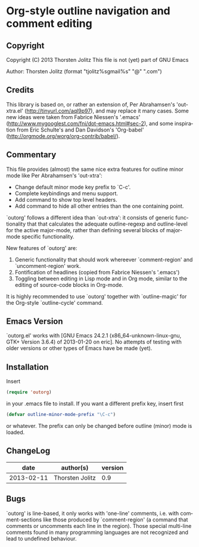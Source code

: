 #+AUTHOR:    Thorsten Jolitz
#+EMAIL:     tjolitz <at> gmail <dot> com
#+DATE:      2013-02-11 Mo
#+DESCRIPTION:
#+KEYWORDS:
#+LANGUAGE:  en
#+OPTIONS:   H:3 num:nil toc:t \n:nil @:t ::t |:t ^:nil -:t f:t *:t <:nil
#+OPTIONS:   TeX:t LaTeX:t skip:nil d:nil todo:t pri:nil tags:not-in-toc
#+INFOJS_OPT: view:nil toc:nil ltoc:t mouse:underline buttons:0 path:http://orgmode.org/org-info.js
#+EXPORT_SELECT_TAGS: export
#+EXPORT_EXCLUDE_TAGS: noexport
#+LINK_UP:   
#+LINK_HOME: 
#+XSLT:


* Org-style outline navigation and comment editing

** Copyright

Copyright (C) 2013 Thorsten Jolitz
This file is not (yet) part of GNU Emacs

Author: Thorsten Jolitz  (format "tjolitz%sgmail%s" "@" ".com")

** Credits

This library is based on, or rather an extension of, Per Abrahamsen's
'out-xtra.el' (http://tinyurl.com/aql9p97), and may replace it many cases.
Some new ideas were taken from Fabrice Niessen's '.emacs'
(http://www.mygooglest.com/fni/dot-emacs.html#sec-2), and some inspiration
from Eric Schulte's and Dan Davidson's 'Org-babel'
(http://orgmode.org/worg/org-contrib/babel/).

** Commentary

This file provides (almost) the same nice extra features for outline minor
mode like Per Abrahamsen's 'out-xtra':

- Change default minor mode key prefix to `C-c'.
- Complete keybindings and menu support.
- Add command to show top level headers.
- Add command to hide all other entries than the one containing point.

`outorg' follows a different idea than `out-xtra': it consists of generic
functionality that that calculates the adequate outline-regexp and
outline-level for the active major-mode, rather than defining several blocks
of major-mode specific functionality.

New features of `outorg' are:

 1. Generic functionality that should work whereever `comment-region' and
    `uncomment-region' work.
 2. Fontification of headlines (copied from Fabrice Niessen's
    '.emacs')
 3. Toggling between editing in Lisp mode and in Org mode, similar to the
    editing of source-code blocks in Org-mode.

It is highly recommended to use `outorg' together with `outline-magic' for
the Org-style `outline-cycle' command.

** Emacs Version

`outorg.el' works with [GNU Emacs 24.2.1 (x86_64-unknown-linux-gnu, GTK+
Version 3.6.4) of 2013-01-20 on eric]. No attempts of testing with older
versions or other types of Emacs have be made (yet).

** Installation

Insert 

#+begin_src emacs-lisp
(require 'outorg)
#+end_src

in your .emacs file to install.  If you want a different prefix
key, insert first

#+begin_src emacs-lisp
(defvar outline-minor-mode-prefix "\C-c")
#+end_src

or whatever.  The prefix can only be changed before outline (minor)
mode is loaded.

** ChangeLog

| date            | author(s)       | version |
|-----------------+-----------------+---------|
| 2013-02-11      | Thorsten Jolitz |     0.9 |

** Bugs

`outorg' is line-based, it only works with 'one-line' comments, i.e. with
comment-sections like those produced by `comment-region' (a command that
comments or uncomments each line in the region). Those special multi-line
comments found in many programming languages are not recognized and lead to
undefined behaviour. 
